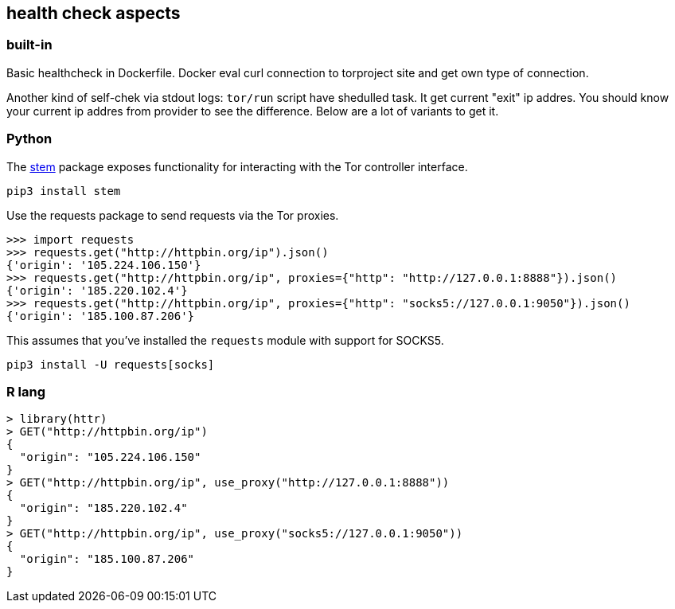 == health check aspects

=== built-in
Basic healthcheck in Dockerfile. Docker eval curl connection to torproject site and get own type of connection.

Another kind of self-chek via stdout logs: `tor/run` script have shedulled task. It get current "exit" ip addres. You should know your current ip addres from provider to see the difference. Below are a lot of variants to get it.

=== Python

The https://stem.torproject.org/[stem] package exposes functionality for interacting with the Tor controller interface.

```bash
pip3 install stem
```

Use the requests package to send requests via the Tor proxies.

```python
>>> import requests
>>> requests.get("http://httpbin.org/ip").json()
{'origin': '105.224.106.150'}
>>> requests.get("http://httpbin.org/ip", proxies={"http": "http://127.0.0.1:8888"}).json()
{'origin': '185.220.102.4'}
>>> requests.get("http://httpbin.org/ip", proxies={"http": "socks5://127.0.0.1:9050"}).json()
{'origin': '185.100.87.206'}
```

This assumes that you've installed the `requests` module with support for SOCKS5.

```bash
pip3 install -U requests[socks]
```

=== R lang

```r
> library(httr)
> GET("http://httpbin.org/ip")
{
  "origin": "105.224.106.150"
}
> GET("http://httpbin.org/ip", use_proxy("http://127.0.0.1:8888"))
{
  "origin": "185.220.102.4"
}
> GET("http://httpbin.org/ip", use_proxy("socks5://127.0.0.1:9050"))
{
  "origin": "185.100.87.206"
}
```
